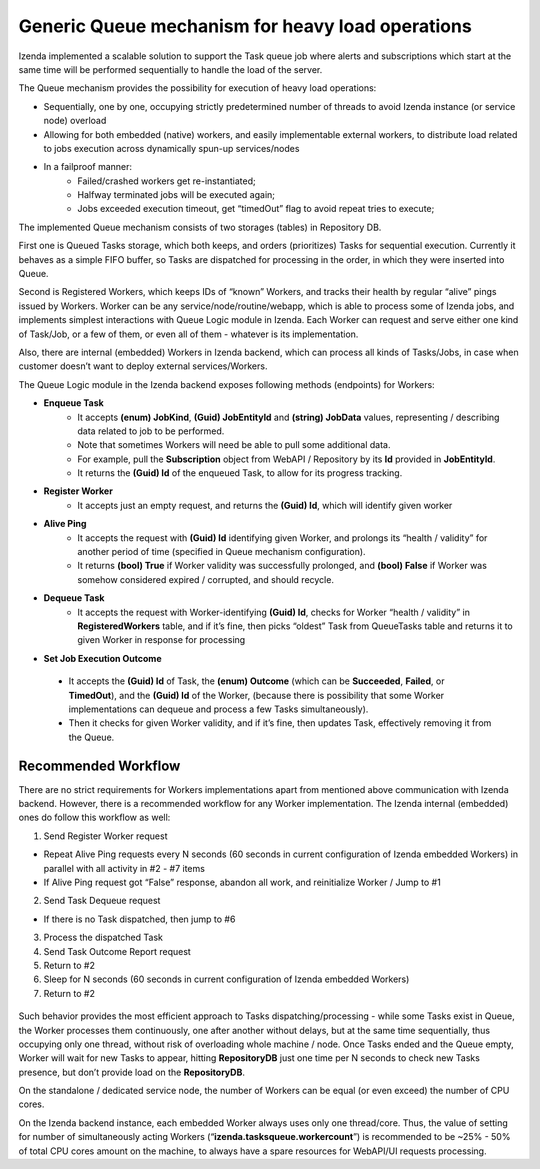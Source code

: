 =================================================
Generic Queue mechanism for heavy load operations
=================================================
Izenda implemented a scalable solution to support the Task queue job where alerts and subscriptions which start at the same time will be performed sequentially to handle the load of the server.

The Queue mechanism provides the possibility for execution of heavy load operations:

-  Sequentially, one by one, occupying strictly predetermined number of threads to avoid Izenda instance (or service node) overload

-  Allowing for both embedded (native) workers, and easily implementable external workers, to distribute load related to jobs execution across dynamically spun-up services/nodes

-  In a failproof manner: 
    -  Failed/crashed workers get re-instantiated; 
    -  Halfway terminated jobs will be executed again; 
    -  Jobs exceeded execution timeout, get “timedOut” flag to avoid repeat tries to execute;

The implemented Queue mechanism consists of two storages (tables) in Repository DB. 

First one is Queued Tasks storage, which both keeps, and orders (prioritizes) Tasks for sequential execution. Currently it behaves as a simple FIFO buffer, so Tasks are dispatched for processing in the order, in which they were inserted into Queue.

Second is Registered Workers, which keeps IDs of “known” Workers, and tracks their health by regular “alive” pings issued by Workers. Worker can be any service/node/routine/webapp, which is able to process some of Izenda jobs, and implements simplest interactions with Queue Logic module in Izenda. Each Worker can request and serve either one kind of Task/Job, or a few of them, or even all of them - whatever is its implementation.

Also, there are internal (embedded) Workers in Izenda backend, which can process all kinds of Tasks/Jobs, in case when customer doesn’t want to deploy external services/Workers.

The Queue Logic module in the Izenda backend exposes following methods (endpoints) for Workers:

-  **Enqueue Task** 
    -  It accepts **(enum) JobKind**, **(Guid) JobEntityId** and **(string) JobData** values, representing / describing data related to job to be performed. 
    -  Note that sometimes Workers will need be able to pull some additional data. 
    -  For example, pull the **Subscription** object from WebAPI / Repository by its **Id** provided in **JobEntityId**. 
    -  It returns the **(Guid) Id** of the enqueued Task, to allow for its progress tracking.

-  **Register Worker** 
    -  It accepts just an empty request, and returns the **(Guid) Id**, which will identify given worker

-  **Alive Ping** 
    -  It accepts the request with **(Guid) Id** identifying given Worker, and prolongs its “health / validity” for another period of time (specified in Queue mechanism configuration). 
    -  It returns **(bool) True** if Worker validity was successfully prolonged, and **(bool) False** if Worker was somehow considered expired / corrupted, and should recycle.

-  **Dequeue Task** 
    -  It accepts the request with Worker-identifying **(Guid) Id**, checks for Worker “health / validity” in **RegisteredWorkers** table, and if it’s fine, then picks “oldest” Task from QueueTasks table and returns it to given Worker in response for processing
   
-  **Set Job Execution Outcome** 
 -  It accepts the **(Guid) Id** of Task, the **(enum) Outcome** (which can be **Succeeded**, **Failed**, or **TimedOut**), and the **(Guid) Id** of the Worker, (because there is possibility that some Worker implementations can dequeue and process a few Tasks simultaneously). 
 -  Then it checks for given Worker validity, and if it’s fine, then updates Task, effectively removing it from the Queue.

.. figure::  /_static/images/Generic-queue-mechanism.PNG
      :align: center


Recommended Workflow
--------------------

There are no strict requirements for Workers implementations apart from mentioned above communication with Izenda backend. However, there is a recommended workflow for any Worker implementation. The Izenda internal (embedded) ones do follow this workflow as well:

1. Send Register Worker request

-  Repeat Alive Ping requests every N seconds (60 seconds in current configuration of Izenda embedded Workers) in parallel with all activity in #2 - #7 items
-  If Alive Ping request got “False” response, abandon all work, and reinitialize Worker / Jump to #1

2. Send Task Dequeue request

-  If there is no Task dispatched, then jump to #6

3. Process the dispatched Task

4. Send Task Outcome Report request

5. Return to #2

6. Sleep for N seconds (60 seconds in current configuration of Izenda embedded Workers)

7. Return to #2

.. figure::  /_static/images/Generic-queue-mechanism-1.PNG
      :align: center

Such behavior provides the most efficient approach to Tasks dispatching/processing - while some Tasks exist in Queue, the Worker processes them continuously, one after another without delays, but at the same time sequentially, thus occupying only one thread, without risk of overloading whole machine / node. Once Tasks ended and the Queue empty, Worker will wait for new Tasks to appear, hitting **RepositoryDB** just one time per N seconds to check new Tasks presence, but don’t provide load on the **RepositoryDB**.

On the standalone / dedicated service node, the number of Workers can be equal (or even exceed) the number of CPU cores.

On the Izenda backend instance, each embedded Worker always uses only one thread/core. Thus, the value of setting for number of simultaneously acting Workers (“**izenda.tasksqueue.workercount**”) is recommended to be ~25% - 50% of total CPU cores amount on the machine, to always have a spare resources for WebAPI/UI requests processing.

